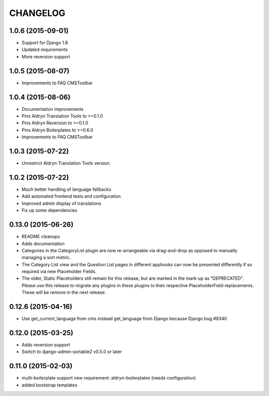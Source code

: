 CHANGELOG
=========

1.0.6 (2015-09-01)
------------------

* Support for Django 1.8
* Updated requirements
* More reversion support


1.0.5 (2015-08-07)
------------------

* Improvements to FAQ CMSToolbar


1.0.4 (2015-08-06)
------------------

* Documentation improvements
* Pins Aldryn Translation Tools to >=0.1.0
* Pins Aldryn Reversion to >=0.1.0
* Pins Aldryn Boilerplates to >=0.6.0
* Improvements to FAQ CMSToolbar


1.0.3 (2015-07-22)
------------------

* Unrestrict Aldryn Translation Tools version.

1.0.2 (2015-07-22)
------------------

* Much better handling of language fallbacks
* Add automated frontend tests and configuration
* Improved admin display of translations
* Fix up some dependencies

0.13.0 (2015-06-26)
-------------------

* README cleanups
* Adds documentation
* Categories in the CategoryList plugin are now re-arrangeable via drag-and-drop
  as opposed to manually managing a sort metric.
* The Category List view and the Question List pages in different apphooks can
  now be presented differently if so required via new Placeholder Fields.
* The older, Static Placeholders still remain for this release, but are marked
  in the mark-up as "DEPRECATED". Please use this release to migrate any plugins
  in these plugins to their respective PlaceholderField replacements. These will
  be remove in the next release.

0.12.6 (2015-04-16)
-------------------

* Use get_current_language from cms instead get_language from Django because Django bug #9340

0.12.0 (2015-03-25)
-------------------

* Adds reversion support
* Switch to django-admin-sortable2 v0.5.0 or later

0.11.0 (2015-02-03)
-------------------

* multi-boilerplate support
  new requirement: aldryn-boilerplates (needs configuration)
* added bootstrap templates

